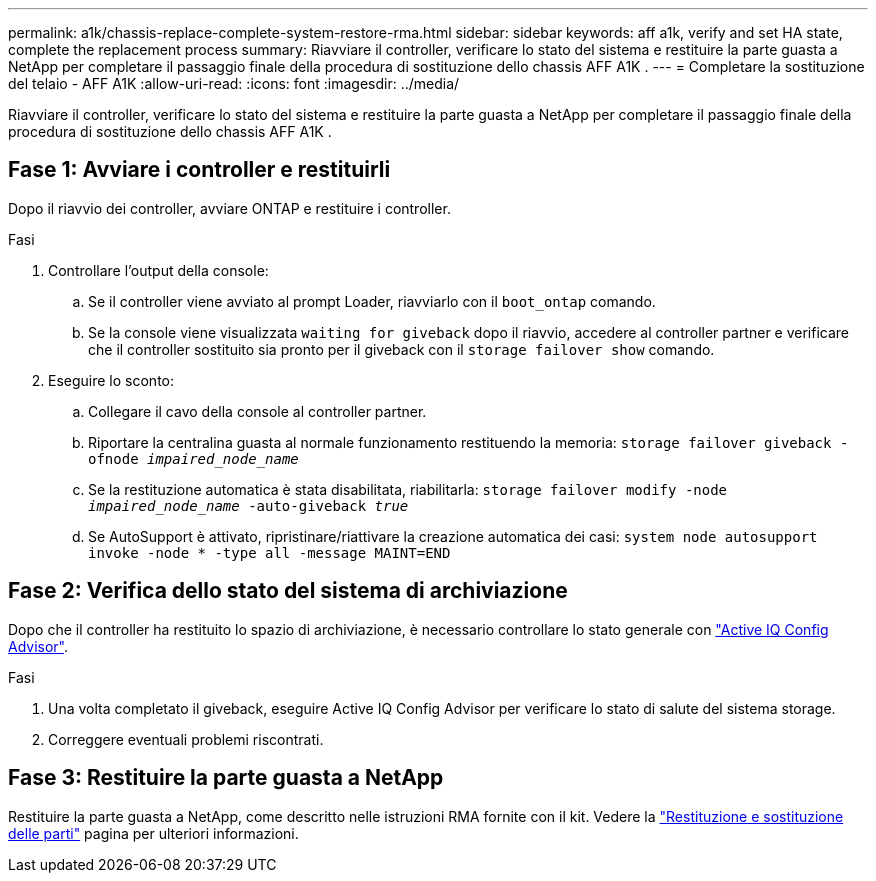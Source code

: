 ---
permalink: a1k/chassis-replace-complete-system-restore-rma.html 
sidebar: sidebar 
keywords: aff a1k,  verify and set HA state, complete the replacement process 
summary: Riavviare il controller, verificare lo stato del sistema e restituire la parte guasta a NetApp per completare il passaggio finale della procedura di sostituzione dello chassis AFF A1K . 
---
= Completare la sostituzione del telaio - AFF A1K
:allow-uri-read: 
:icons: font
:imagesdir: ../media/


[role="lead"]
Riavviare il controller, verificare lo stato del sistema e restituire la parte guasta a NetApp per completare il passaggio finale della procedura di sostituzione dello chassis AFF A1K .



== Fase 1: Avviare i controller e restituirli

Dopo il riavvio dei controller, avviare ONTAP e restituire i controller.

.Fasi
. Controllare l'output della console:
+
.. Se il controller viene avviato al prompt Loader, riavviarlo con il `boot_ontap` comando.
.. Se la console viene visualizzata `waiting for giveback` dopo il riavvio, accedere al controller partner e verificare che il controller sostituito sia pronto per il giveback con il `storage failover show` comando.


. Eseguire lo sconto:
+
.. Collegare il cavo della console al controller partner.
.. Riportare la centralina guasta al normale funzionamento restituendo la memoria: `storage failover giveback -ofnode _impaired_node_name_`
.. Se la restituzione automatica è stata disabilitata, riabilitarla: `storage failover modify -node _impaired_node_name_ -auto-giveback _true_`
.. Se AutoSupport è attivato, ripristinare/riattivare la creazione automatica dei casi: `system node autosupport invoke -node * -type all -message MAINT=END`






== Fase 2: Verifica dello stato del sistema di archiviazione

Dopo che il controller ha restituito lo spazio di archiviazione, è necessario controllare lo stato generale con https://mysupport.netapp.com/site/tools/tool-eula/activeiq-configadvisor["Active IQ Config Advisor"].

.Fasi
. Una volta completato il giveback, eseguire Active IQ Config Advisor per verificare lo stato di salute del sistema storage.
. Correggere eventuali problemi riscontrati.




== Fase 3: Restituire la parte guasta a NetApp

Restituire la parte guasta a NetApp, come descritto nelle istruzioni RMA fornite con il kit. Vedere la https://mysupport.netapp.com/site/info/rma["Restituzione e sostituzione delle parti"] pagina per ulteriori informazioni.

